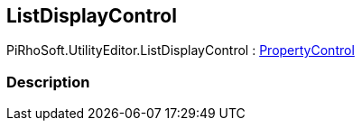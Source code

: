 [#editor/list-display-control]

## ListDisplayControl

PiRhoSoft.UtilityEditor.ListDisplayControl : <<editor/property-control.html,PropertyControl>>

### Description

